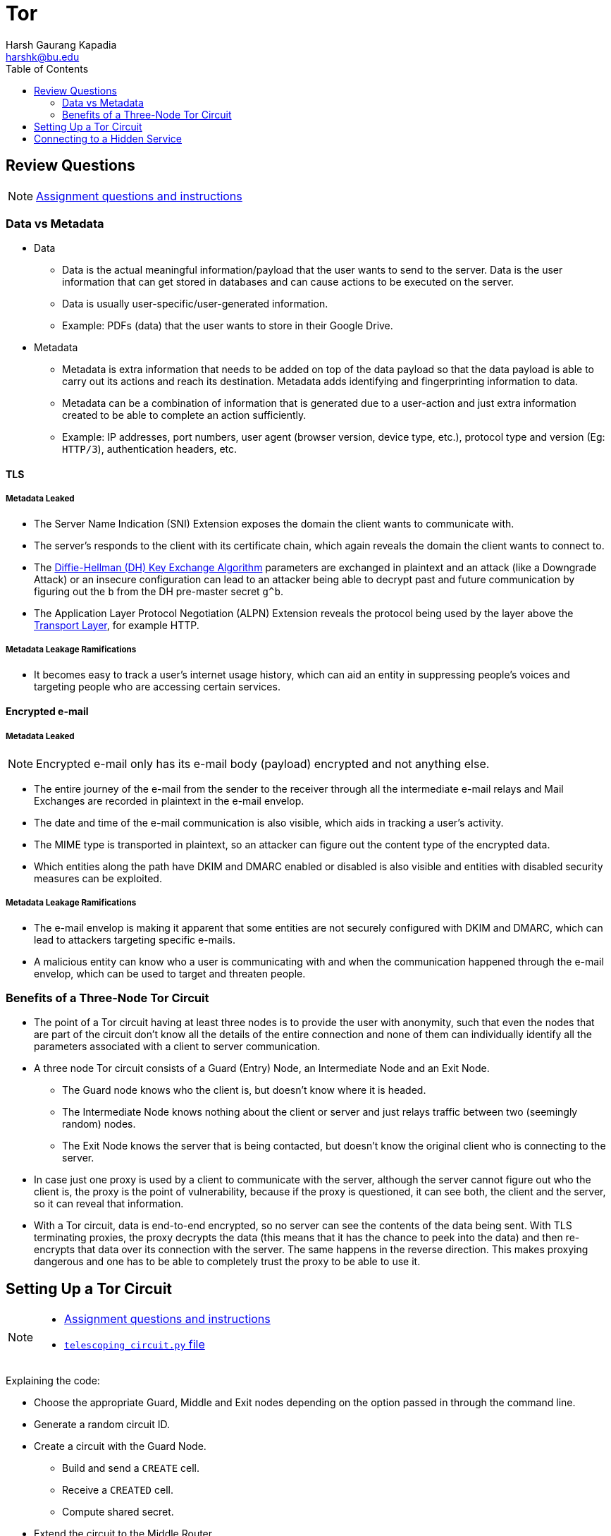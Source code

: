 = Tor
Harsh Gaurang Kapadia <harshk@bu.edu>
:toc:					left
:favicon:				../../../../favicon.ico
:imagesdir:				./img
:docinfo:				shared
:sectanchors:
:figure-caption!:

== Review Questions

NOTE: link:./tor.html#review-questions[Assignment questions and instructions]

=== Data vs Metadata

* Data
	** Data is the actual meaningful information/payload that the user wants to send to the server. Data is the user information that can get stored in databases and can cause actions to be executed on the server.
	** Data is usually user-specific/user-generated information.
	** Example: PDFs (data) that the user wants to store in their Google Drive.
* Metadata
	** Metadata is extra information that needs to be added on top of the data payload so that the data payload is able to carry out its actions and reach its destination. Metadata adds identifying and fingerprinting information to data.
	** Metadata can be a combination of information that is generated due to a user-action and just extra information created to be able to complete an action sufficiently.
	** Example: IP addresses, port numbers, user agent (browser version, device type, etc.), protocol type and version (Eg: `HTTP/3`), authentication headers, etc.

==== TLS

===== Metadata Leaked

* The Server Name Indication (SNI) Extension exposes the domain the client wants to communicate with.
* The server's responds to the client with its certificate chain, which again reveals the domain the client wants to connect to.
* The link:https://networking.harshkapadia.me/cryptography#diffie-hellman[Diffie-Hellman (DH) Key Exchange Algorithm^] parameters are exchanged in plaintext and an attack (like a Downgrade Attack) or an insecure configuration can lead to an attacker being able to decrypt past and future communication by figuring out the `b` from the DH pre-master secret `g^b`.
* The Application Layer Protocol Negotiation (ALPN) Extension reveals the protocol being used by the layer above the link:https://networking.harshkapadia.me/osi-layers[Transport Layer^], for example HTTP.

===== Metadata Leakage Ramifications

* It becomes easy to track a user's internet usage history, which can aid an entity in suppressing people's voices and targeting people who are accessing certain services.

==== Encrypted e-mail

===== Metadata Leaked

NOTE: Encrypted e-mail only has its e-mail body (payload) encrypted and not anything else.

* The entire journey of the e-mail from the sender to the receiver through all the intermediate e-mail relays and Mail Exchanges are recorded in plaintext in the e-mail envelop.
* The date and time of the e-mail communication is also visible, which aids in tracking a user's activity.
* The MIME type is transported in plaintext, so an attacker can figure out the content type of the encrypted data.
* Which entities along the path have DKIM and DMARC enabled or disabled is also visible and entities with disabled security measures can be exploited.

===== Metadata Leakage Ramifications

* The e-mail envelop is making it apparent that some entities are not securely configured with DKIM and DMARC, which can lead to attackers targeting specific e-mails.
* A malicious entity can know who a user is communicating with and when the communication happened through the e-mail envelop, which can be used to target and threaten people.

=== Benefits of a Three-Node Tor Circuit

* The point of a Tor circuit having at least three nodes is to provide the user with anonymity, such that even the nodes that are part of the circuit don't know all the details of the entire connection and none of them can individually identify all the parameters associated with a client to server communication.
* A three node Tor circuit consists of a Guard (Entry) Node, an Intermediate Node and an Exit Node.
	** The Guard node knows who the client is, but doesn't know where it is headed.
	** The Intermediate Node knows nothing about the client or server and just relays traffic between two (seemingly random) nodes.
	** The Exit Node knows the server that is being contacted, but doesn't know the original client who is connecting to the server.
* In case just one proxy is used by a client to communicate with the server, although the server cannot figure out who the client is, the proxy is the point of vulnerability, because if the proxy is questioned, it can see both, the client and the server, so it can reveal that information.
* With a Tor circuit, data is end-to-end encrypted, so no server can see the contents of the data being sent. With TLS terminating proxies, the proxy decrypts the data (this means that it has the chance to peek into the data) and then re-encrypts that data over its connection with the server. The same happens in the reverse direction. This makes proxying dangerous and one has to be able to completely trust the proxy to be able to use it.

== Setting Up a Tor Circuit

[NOTE]
====
* link:./tor.html#setting-up-a-tor-circuit[Assignment questions and instructions]
* link:./telescoping_circuit.py[`telescoping_circuit.py` file]
====

Explaining the code:

* Choose the appropriate Guard, Middle and Exit nodes depending on the option passed in through the command line.
* Generate a random circuit ID.
* Create a circuit with the Guard Node.
	** Build and send a `CREATE` cell.
	** Receive a `CREATED` cell.
	** Compute shared secret.
* Extend the circuit to the Middle Router.
	** Build and send a `EXTEND` cell.
	** Receive a `EXTENDED` cell.
	** Compute shared secret.
* Extend the circuit further from the Middle Node to the Exit Router
	** Same steps as for the Middle Router.
* The circuit is now created.
* A HTTP request is made to the domain passed as an argument to the program.
* The response is stored in a file.

== Connecting to a Hidden Service

[NOTE]
====
* link:./tor.html#connecting-to-a-hidden-service[Assignment questions and instructions]
* link:./hidden_service.py[`hidden_service.py` file]
====

Explaining the code:

* Create a conventional three hop circuit and start a TCP stream over it.
* Connect to the Introduction Points of the Hidden Service.
	** Get a directory for the required Hidden Service.
	** Use the directory to find the Introduction Points of the required Hidden Service.
	** Calculate a Rendezvous Point/Router and a Rendezvous Cookie.
	** Connect to the Introduction Point
		*** Pass in the Rendezvous Router and Cookie.
		*** Carry out a TAP (Tor Authentication Protocol) Handshake to create a connection to the Introduction points and pass the required details to the Hidden Service.
			**** Send `INTRODUCE1` inside a `RELAY` cell.
			**** Compute a shared key.
			**** Send the Hidden Service the required details like the Rendezvous Cookie.
		*** Append the Rendezvous Points to the original circuit.
* Connect with the Hidden Service through the Rendezvous point that was added to the circuit.
* Make a HTTP request to the Hidden Service.
* The response is stored in a file.
